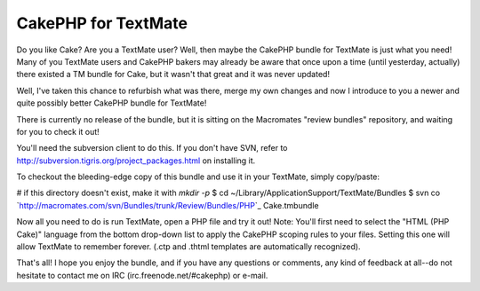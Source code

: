 CakePHP for TextMate
====================

Do you like Cake? Are you a TextMate user? Well, then maybe the
CakePHP bundle for TextMate is just what you need!
Many of you TextMate users and CakePHP bakers may already be aware
that once upon a time (until yesterday, actually) there existed a TM
bundle for Cake, but it wasn't that great and it was never updated!

Well, I've taken this chance to refurbish what was there, merge my own
changes and now I introduce to you a newer and quite possibly better
CakePHP bundle for TextMate!

There is currently no release of the bundle, but it is sitting on the
Macromates "review bundles" repository, and waiting for you to check
it out!

You'll need the subversion client to do this. If you don't have SVN,
refer to `http://subversion.tigris.org/project_packages.html`_ on
installing it.

To checkout the bleeding-edge copy of this bundle and use it in your
TextMate, simply copy/paste:

# if this directory doesn't exist, make it with `mkdir -p`
$ cd ~/Library/Application\ Support/TextMate/Bundles
$ svn co
`http://macromates.com/svn/Bundles/trunk/Review/Bundles/PHP\`_
Cake.tmbundle

Now all you need to do is run TextMate, open a PHP file and try it
out!
Note: You'll first need to select the "HTML (PHP Cake)" language from
the bottom drop-down list to apply the CakePHP scoping rules to your
files. Setting this one will allow TextMate to remember forever. (.ctp
and .thtml templates are automatically recognized).

That's all! I hope you enjoy the bundle, and if you have any questions
or comments, any kind of feedback at all--do not hesitate to contact
me on IRC (irc.freenode.net/#cakephp) or e-mail.

.. _http://macromates.com/svn/Bundles/trunk/Review/Bundles/PHP\: http://macromates.com/svn/Bundles/trunk/Review/Bundles/PHP\
.. _http://subversion.tigris.org/project_packages.html: http://subversion.tigris.org/project_packages.html

.. author:: kuja
.. categories:: articles, general_interest
.. tags:: cake,textmate,bundle,General Interest

